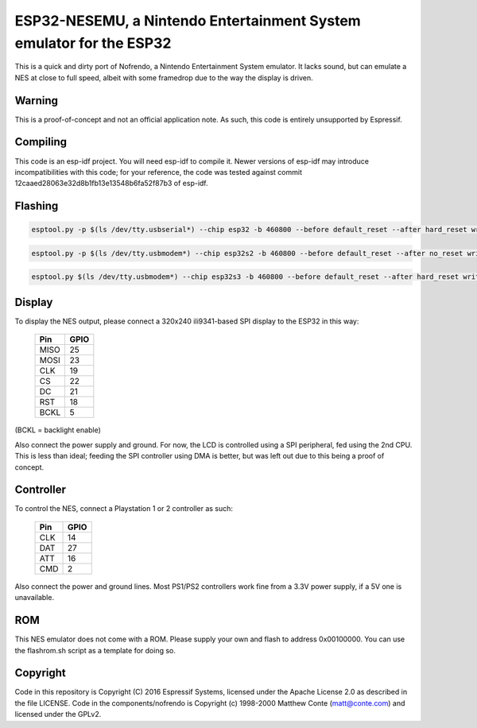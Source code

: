 ESP32-NESEMU, a Nintendo Entertainment System emulator for the ESP32
====================================================================

This is a quick and dirty port of Nofrendo, a Nintendo Entertainment System emulator. It lacks sound, but can emulate a NES at close
to full speed, albeit with some framedrop due to the way the display is driven.

Warning
-------

This is a proof-of-concept and not an official application note. As such, this code is entirely unsupported by Espressif.


Compiling
---------

This code is an esp-idf project. You will need esp-idf to compile it. Newer versions of esp-idf may introduce incompatibilities with this code;
for your reference, the code was tested against commit 12caaed28063e32d8b1fb13e13548b6fa52f87b3 of esp-idf.

Flashing
---------

.. code-block:: esp32

    esptool.py -p $(ls /dev/tty.usbserial*) --chip esp32 -b 460800 --before default_reset --after hard_reset write_flash --flash_mode dio --flash_size detect --flash_freq 40m 0x1000 bootloader.bin 0x8000 partition-table.bin 0x10000 firmware.bin

.. code-block:: esp32s2

    esptool.py -p $(ls /dev/tty.usbmodem*) --chip esp32s2 -b 460800 --before default_reset --after no_reset write_flash --flash_mode dio --flash_size detect --flash_freq 40m 0x1000 bootloader.bin 0x8000 partition-table.bin 0x10000 firmware.bin

.. code-block:: esp32s3

    esptool.py $(ls /dev/tty.usbmodem*) --chip esp32s3 -b 460800 --before default_reset --after hard_reset write_flash --flash_mode dio --flash_size detect --flash_freq 40m 0x0 bootloader.bin 0x8000 partition-table.bin 0x10000 firmware.bin

Display
-------

To display the NES output, please connect a 320x240 ili9341-based SPI display to the ESP32 in this way:

    =====  =======================
    Pin    GPIO
    =====  =======================
    MISO   25
    MOSI   23
    CLK    19
    CS     22
    DC     21
    RST    18
    BCKL   5
    =====  =======================

(BCKL = backlight enable)

Also connect the power supply and ground. For now, the LCD is controlled using a SPI peripheral, fed using the 2nd CPU. This is less than ideal; feeding
the SPI controller using DMA is better, but was left out due to this being a proof of concept.


Controller
----------

To control the NES, connect a Playstation 1 or 2 controller as such:

    =====  =====
    Pin    GPIO
    =====  =====
    CLK    14
    DAT    27
    ATT    16
    CMD    2
    =====  =====

Also connect the power and ground lines. Most PS1/PS2 controllers work fine from a 3.3V power supply, if a 5V one is unavailable.

ROM
---
This NES emulator does not come with a ROM. Please supply your own and flash to address 0x00100000. You can use the flashrom.sh script as a template for doing so.

Copyright
---------

Code in this repository is Copyright (C) 2016 Espressif Systems, licensed under the Apache License 2.0 as described in the file LICENSE. Code in the
components/nofrendo is Copyright (c) 1998-2000 Matthew Conte (matt@conte.com) and licensed under the GPLv2.

